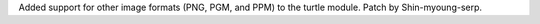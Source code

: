 Added support for other image formats (PNG, PGM, and PPM) to the turtle module. Patch by Shin-myoung-serp.
